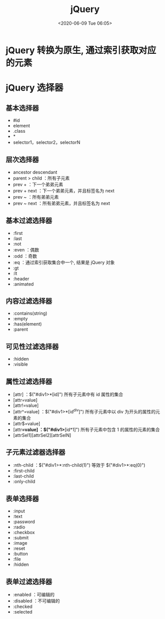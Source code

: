 # -*- eval: (setq org-download-image-dir (concat default-directory "./static/jQuery/")); -*-
:PROPERTIES:
:ID:       595813F6-47D0-4331-B67B-7D8206053F58
:END:
#+LATEX_CLASS: my-article

#+DATE: <2020-06-09 Tue 06:05>
#+TITLE: jQuery

* jQuery 转换为原生, 通过索引获取对应的元素

  #+BEGIN_SRC js :results values list :exports no-eval
  $oDiv[0].getAttribute("xxx");
  $oDiv.get(0);
  #+END_SRC

* jQuery 选择器
** 基本选择器
- #id
- element
- .class
- *
- selector1，selector2，selectorN

** 层次选择器
- ancestor descendant
- parent > child ：所有子元素
- prev + ：下一个弟弟元素
- prev + next ：下一个弟弟元素，并且标签名为 next
- prev ~  ：所有弟弟元素
- prev ~ next ：所有弟弟元素，并且标签名为 next

** 基本过滤选择器
- :first
- :last
- :not
- :even ：偶数
- :odd ：奇数
- :eq ：通过索引获取集合中一个, 结果是 jQuery 对象
- :gt
- :lt
- :header
- :animated

** 内容过滤选择器
- :contains(string)
- :empty
- :has(element)
- :parent

** 可见性过滤选择器
- :hidden
- :visible

** 属性过滤选择器
- [attr] ：$("#div1>*[id]") 所有子元素中有 id 属性的集合
- [attr=value]
- [attr!=value]
- [attr^=value] ：$("#div1>*[id^div]") 所有子元素中以 div 为开头的属性的元素的集合
- [attr$=value]
- [attr*=value] ：$("#div1>*[id*1]") 所有子元素中包含 1 的属性的元素的集合
- [attrSel1][attrSel2][attrSelN]

** 子元素过滤器选择器
- :nth-child ：$("#div1>*:nth-child(1)") 等效于 $("#div1>*:eq(0)")
- :first-child
- :last-child
- :only-child

** 表单选择器
- :input
- :text
- :password
- :radio
- :checkbox
- :submit
- :image
- :reset
- :button
- :file
- :hidden

** 表单过滤选择器
- :enabled ：可编辑的
- :disabled ：不可编辑的
- :checked
- :selected
